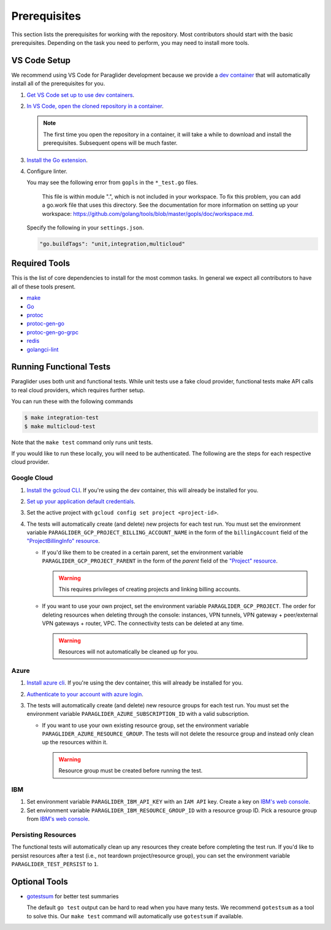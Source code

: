 .. _prerequisites:

Prerequisites
=============

This section lists the prerequisites for working with the repository.
Most contributors should start with the basic prerequisites. 
Depending on the task you need to perform, you may need to install more tools.

VS Code Setup
-------------

We recommend using VS Code for Paraglider development because we provide a `dev container <https://code.visualstudio.com/docs/devcontainers/containers>`_ that will automatically install all of the prerequisites for you.

#. `Get VS Code set up to use dev containers <https://code.visualstudio.com/docs/devcontainers/containers#_getting-started>`_.
#. `In VS Code, open the cloned repository in a container <https://code.visualstudio.com/docs/devcontainers/containers#_quick-start-open-an-existing-folder-in-a-container>`_.

   .. note::
  
        The first time you open the repository in a container, it will take a while to download and install the prerequisites.
        Subsequent opens will be much faster.

#. `Install the Go extension <https://marketplace.visualstudio.com/items?itemName=golang.go>`_.
#. Configure linter.
   
   You may see the following error from ``gopls`` in the ``*_test.go`` files.

      This file is within module ".", which is not included in your workspace.
      To fix this problem, you can add a go.work file that uses this directory.
      See the documentation for more information on setting up your workspace:
      https://github.com/golang/tools/blob/master/gopls/doc/workspace.md.

   Specify the following in your ``settings.json``.

   .. code-block:: json

      "go.buildTags": "unit,integration,multicloud"

Required Tools
--------------

This is the list of core dependencies to install for the most common tasks.
In general we expect all contributors to have all of these tools present.

- `make <https://www.gnu.org/software/make/>`_
- `Go <https://golang.org/>`_
- `protoc <https://grpc.io/docs/protoc-installation>`_
- `protoc-gen-go <https://pkg.go.dev/google.golang.org/protobuf/cmd/protoc-gen-go>`_
- `protoc-gen-go-grpc <https://pkg.go.dev/google.golang.org/grpc/cmd/protoc-gen-go-grpc>`_
- `redis <https://redis.io>`_
- `golangci-lint <https://golangci-lint.run>`_

Running Functional Tests
------------------------

Paraglider uses both unit and functional tests.
While unit tests use a fake cloud provider, functional tests make API calls to real cloud providers, which requires further setup.

You can run these with the following commands

.. code-block:: console

    $ make integration-test
    $ make multicloud-test

Note that the ``make test`` command only runs unit tests.

If you would like to run these locally, you will need to be authenticated.
The following are the steps for each respective cloud provider.

Google Cloud
^^^^^^^^^^^^

#. `Install the gcloud CLI <https://cloud.google.com/sdk/docs/install>`_. If you're using the dev container, this will already be installed for you.
#. `Set up your application default credentials <https://cloud.google.com/docs/authentication/provide-credentials-adc>`_.
#. Set the active project with ``gcloud config set project <project-id>``.
#. The tests will automatically create (and delete) new projects for each test run. You must set the environment variable ``PARAGLIDER_GCP_PROJECT_BILLING_ACCOUNT_NAME`` in the form of the ``billingAccount`` field of the `"ProjectBillingInfo" resource <https://cloud.google.com/billing/docs/reference/rest/v1/ProjectBillingInfo>`_.

   * If you'd like them to be created in a certain parent, set the environment variable ``PARAGLIDER_GCP_PROJECT_PARENT`` in the form of the `parent` field of the `"Project" resource <https://cloud.google.com/resource-manager/reference/rest/v3/projects#resource:-project>`_.
   
     .. warning::
        
        This requires privileges of creating projects and linking billing accounts.
    
   * If you want to use your own project, set the environment variable ``PARAGLIDER_GCP_PROJECT``. The order for deleting resources when deleting through the console: instances, VPN tunnels, VPN gateway + peer/external VPN gateways + router, VPC. The connectivity tests can be deleted at any time.
     
     .. warning::
        
        Resources will not automatically be cleaned up for you.

Azure
^^^^^

#. `Install azure cli <https://learn.microsoft.com/en-us/cli/azure/install-azure-cli>`_. If you're using the dev container, this will already be installed for you.
#. `Authenticate to your account with azure login <https://learn.microsoft.com/en-us/cli/azure/authenticate-azure-cli>`_.
#. The tests will automatically create (and delete) new resource groups for each test run. You must set the environment variable ``PARAGLIDER_AZURE_SUBSCRIPTION_ID`` with a valid subscription.
   
   * If you want to use your own existing resource group, set the environment variable ``PARAGLIDER_AZURE_RESOURCE_GROUP``. The tests will not delete the resource group and instead only clean up the resources within it.
    
     .. warning::
          
          Resource group must be created before running the test.

IBM
^^^

#. Set environment variable ``PARAGLIDER_IBM_API_KEY`` with an ``IAM API`` key. Create a key on `IBM's web console <https://cloud.ibm.com/iam/apikeys>`_. 
#. Set environment variable ``PARAGLIDER_IBM_RESOURCE_GROUP_ID`` with a resource group ID. 
   Pick a resource group from `IBM's web console <https://cloud.ibm.com/account/resource-groups>`__.

Persisting Resources
^^^^^^^^^^^^^^^^^^^^

The functional tests will automatically clean up any resources they create before completing the test run.
If you'd like to persist resources after a test (i.e., not teardown project/resource group), you can set the environment variable ``PARAGLIDER_TEST_PERSIST`` to ``1``.

Optional Tools
--------------

- `gotestsum <https://github.com/gotestyourself/gotestsum#install>`_ for better test summaries
  
  The default ``go test`` output can be hard to read when you have many tests.
  We recommend ``gotestsum`` as a tool to solve this. 
  Our ``make test`` command will automatically use ``gotestsum`` if available.
